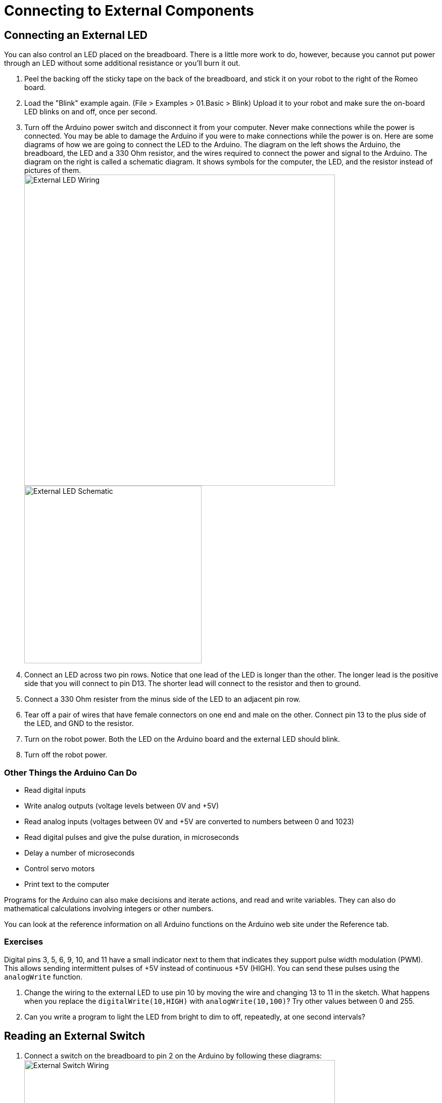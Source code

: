 = Connecting to External Components
:imagesdir: ./images

== Connecting an External LED

You can also control an LED placed on the breadboard. There is a little more work to do, however, because you cannot put power through an LED without some additional resistance or you'll burn it out.

. Peel the backing off the sticky tape on the back of the breadboard, and stick it on your robot to the right of the Romeo board.
. Load the "Blink" example again. (File > Examples > 01.Basic > Blink) Upload it to your robot and make sure the on-board LED blinks on and off, once per second.

. Turn off the Arduino power switch and disconnect it from your computer. Never make connections while the power is connected. You may be able to damage the Arduino if you were to make connections while the power is on.
Here are some diagrams of how we are going to connect the LED to the Arduino. The diagram on the left shows the Arduino, the breadboard, the LED and a 330 Ohm resistor, and the wires required to connect the power and signal to the Arduino. The diagram on the right is called a schematic diagram. It shows symbols for the computer, the LED, and the resistor instead of pictures of them. +
image:external-led_bb.png[External LED Wiring, width=615] +
image:external-led_schem.png[External LED Schematic, width=351]

. Connect an LED across two pin rows. Notice that one lead of the LED is longer than the other. The longer lead is the positive side that you will connect to pin D13. The shorter lead will connect to the resistor and then to ground.

. Connect a 330 Ohm resister from the minus side of the LED to an adjacent pin row.

. Tear off a pair of wires that have female connectors on one end and male on the other. Connect pin 13 to the plus side of the LED, and GND to the resistor.

. Turn on the robot power. Both the LED on the Arduino board and the external LED should blink.

. Turn off the robot power.

=== Other Things the Arduino Can Do

* Read digital inputs
* Write analog outputs (voltage levels between 0V and +5V)
* Read analog inputs (voltages between 0V and +5V are converted to numbers between 0 and 1023)
* Read digital pulses and give the pulse duration, in microseconds
* Delay a number of microseconds
* Control servo motors
* Print text to the computer 

Programs for the Arduino can also make decisions and iterate actions, and read and write variables. They can also do mathematical calculations involving integers or other numbers.

You can look at the reference information on all Arduino functions on the Arduino web site under the Reference tab.

=== Exercises

Digital pins 3, 5, 6, 9, 10, and 11 have a small indicator next to them that indicates they support pulse width modulation (PWM). This allows sending intermittent pulses of +5V instead of continuous +5V (HIGH). You can send these pulses using the `analogWrite` function.

. Change the wiring to the external LED to use pin 10 by moving the wire and changing 13 to 11 in the sketch. What happens when you replace the `digitalWrite(10,HIGH)` with `analogWrite(10,100)`? Try other values between 0 and 255.
. Can you write a program to light the LED from bright to dim to off, repeatedly, at one second intervals?

== Reading an External Switch

. Connect a switch on the breadboard to pin 2 on the Arduino by following these diagrams: +
image:switch_bb.png[External Switch Wiring, width=615] +
image:switch_schem.png[External Switch Schematic, width=300]

. Load the example program File > Examples > 02.Digital > DigitalInputPullup.

. Change the baud rate in `Serial.begin(9600)` from 9600 to 115200, as we have used in other sketches.

. Upload the program to the Arduino, and open the serial monitor. You should see "1" printed repeatedly.

. Press the switch. The output should change to "0" when the switch is pressed.

== Playing a Tune

. Connect a piezo buzzer to pin 8 on the Arduino by following these diagrams: +
image:buzzer_bb.png[Buzzer Wiring, width=723] +
image:buzzer_schem.png[Buzzer Schematic, width=286]

. Load the example program File > Examples > 02.Digital > toneMelody.

. Upload the program to the Arduino. Your robot should play a tune.

. Get the PlayTune example from your instructor and upload that program to your Arduino.

. Modify the example to play a different tune.
